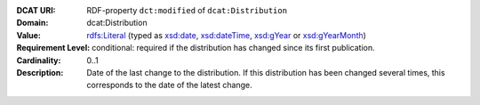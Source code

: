 :DCAT URI: RDF-property ``dct:modified`` of ``dcat:Distribution``
:Domain: dcat:Distribution
:Value: `rdfs:Literal <https://www.w3.org/TR/rdf-schema/#ch_literal>`__ (typed as `xsd:date <https://www.w3.org/TR/xmlschema11-2/#date>`__, `xsd:dateTime <https://www.w3.org/TR/xmlschema11-2/#dateTime>`__, `xsd:gYear <https://www.w3.org/TR/xmlschema11-2/##gYear>`__ or `xsd:gYearMonth <https://www.w3.org/TR/xmlschema11-2/#gYearMonth>`__)
:Requirement Level: conditional: required if the distribution has changed since its first
                   publication.
:Cardinality: 0..1
:Description: Date of the last change to the distribution. If this distribution has been changed several times,
             this corresponds to the date of the latest change.
